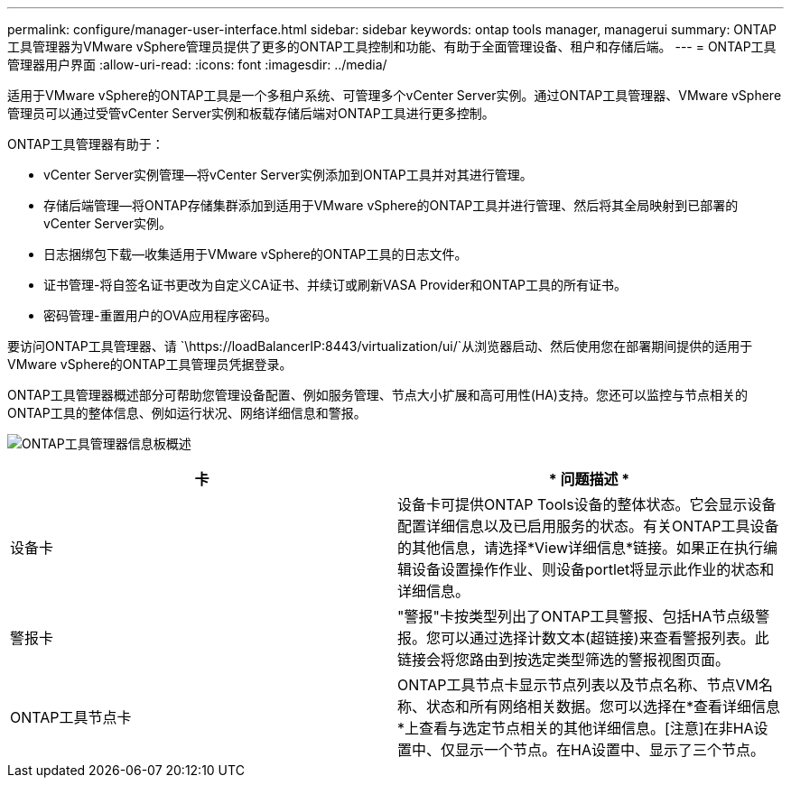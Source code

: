 ---
permalink: configure/manager-user-interface.html 
sidebar: sidebar 
keywords: ontap tools manager, managerui 
summary: ONTAP工具管理器为VMware vSphere管理员提供了更多的ONTAP工具控制和功能、有助于全面管理设备、租户和存储后端。 
---
= ONTAP工具管理器用户界面
:allow-uri-read: 
:icons: font
:imagesdir: ../media/


[role="lead"]
适用于VMware vSphere的ONTAP工具是一个多租户系统、可管理多个vCenter Server实例。通过ONTAP工具管理器、VMware vSphere管理员可以通过受管vCenter Server实例和板载存储后端对ONTAP工具进行更多控制。

ONTAP工具管理器有助于：

* vCenter Server实例管理—将vCenter Server实例添加到ONTAP工具并对其进行管理。
* 存储后端管理—将ONTAP存储集群添加到适用于VMware vSphere的ONTAP工具并进行管理、然后将其全局映射到已部署的vCenter Server实例。
* 日志捆绑包下载—收集适用于VMware vSphere的ONTAP工具的日志文件。
* 证书管理-将自签名证书更改为自定义CA证书、并续订或刷新VASA Provider和ONTAP工具的所有证书。
* 密码管理-重置用户的OVA应用程序密码。


要访问ONTAP工具管理器、请 `\https://loadBalancerIP:8443/virtualization/ui/`从浏览器启动、然后使用您在部署期间提供的适用于VMware vSphere的ONTAP工具管理员凭据登录。

ONTAP工具管理器概述部分可帮助您管理设备配置、例如服务管理、节点大小扩展和高可用性(HA)支持。您还可以监控与节点相关的ONTAP工具的整体信息、例如运行状况、网络详细信息和警报。

image:../media/ontap-tools-manager-overview.png["ONTAP工具管理器信息板概述"]

|===
| *卡* | * 问题描述 * 


| 设备卡 | 设备卡可提供ONTAP Tools设备的整体状态。它会显示设备配置详细信息以及已启用服务的状态。有关ONTAP工具设备的其他信息，请选择*View详细信息*链接。如果正在执行编辑设备设置操作作业、则设备portlet将显示此作业的状态和详细信息。 


| 警报卡 | "警报"卡按类型列出了ONTAP工具警报、包括HA节点级警报。您可以通过选择计数文本(超链接)来查看警报列表。此链接会将您路由到按选定类型筛选的警报视图页面。 


| ONTAP工具节点卡 | ONTAP工具节点卡显示节点列表以及节点名称、节点VM名称、状态和所有网络相关数据。您可以选择在*查看详细信息*上查看与选定节点相关的其他详细信息。[注意]在非HA设置中、仅显示一个节点。在HA设置中、显示了三个节点。 
|===